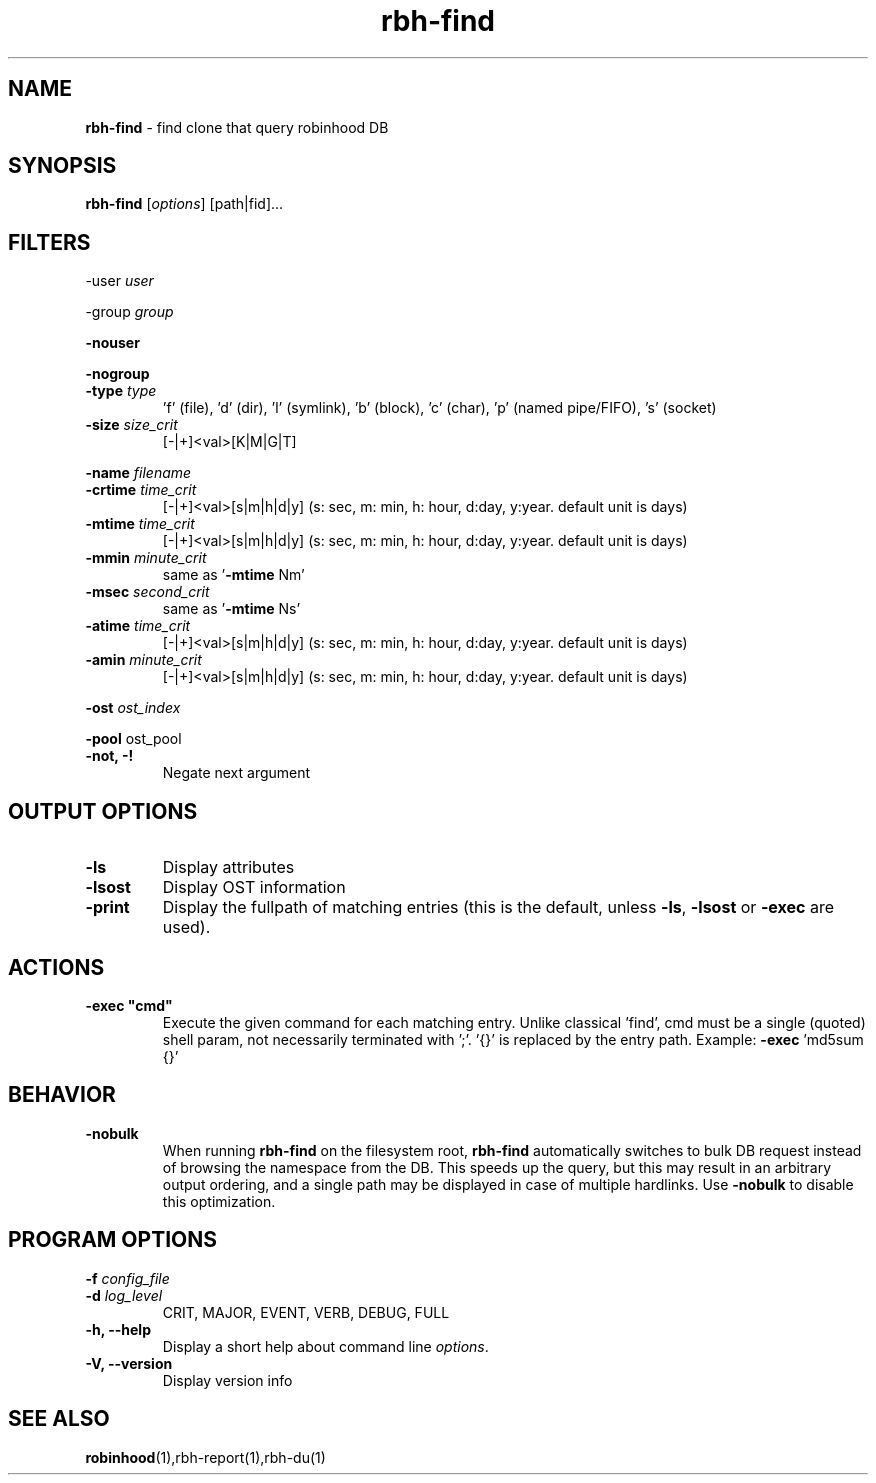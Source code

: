 .\" Text automatically generated by txt2man
.TH rbh-find 1 "25 April 2014" "" ""
.SH NAME
\fBrbh-find \fP- find clone that query robinhood DB
.SH SYNOPSIS
.nf
.fam C
  \fBrbh-find\fP [\fIoptions\fP] [path|fid]\.\.\.

.fam T
.fi
.fam T
.fi
.SH FILTERS

-user \fIuser\fP
.PP
-group \fIgroup\fP
.PP
\fB-nouser\fP
.PP
\fB-nogroup\fP
.TP
.B
-type \fItype\fP
\(cqf' (file), 'd' (dir), 'l' (symlink), 'b' (block), 'c' (char), 'p' (named pipe/FIFO), 's' (socket)
.TP
.B
\fB-size\fP \fIsize_crit\fP
[-|+]<val>[K|M|G|T]
.PP
\fB-name\fP \fIfilename\fP
.TP
.B
\fB-crtime\fP \fItime_crit\fP
[-|+]<val>[s|m|h|d|y] (s: sec, m: min, h: hour, d:day, y:year. default unit is days)
.TP
.B
\fB-mtime\fP \fItime_crit\fP
[-|+]<val>[s|m|h|d|y] (s: sec, m: min, h: hour, d:day, y:year. default unit is days)
.TP
.B
\fB-mmin\fP \fIminute_crit\fP
same as '\fB-mtime\fP Nm'
.TP
.B
\fB-msec\fP \fIsecond_crit\fP
same as '\fB-mtime\fP Ns'
.TP
.B
\fB-atime\fP \fItime_crit\fP
[-|+]<val>[s|m|h|d|y] (s: sec, m: min, h: hour, d:day, y:year. default unit is days)
.TP
.B
\fB-amin\fP \fIminute_crit\fP
[-|+]<val>[s|m|h|d|y] (s: sec, m: min, h: hour, d:day, y:year. default unit is days)
.PP
\fB-ost\fP \fIost_index\fP
.PP
\fB-pool\fP ost_pool
.TP
.B
\fB-not\fP, -!
Negate next argument
.SH OUTPUT OPTIONS

.TP
.B
\fB-ls\fP
Display attributes
.TP
.B
\fB-lsost\fP
Display OST information
.TP
.B
\fB-print\fP
Display the fullpath of matching entries (this is the default, unless \fB-ls\fP, \fB-lsost\fP or \fB-exec\fP are used).
.SH ACTIONS

.TP
.B
\fB-exec\fP "cmd"
Execute the given command for each matching entry. Unlike classical 'find',
cmd must be a single (quoted) shell param, not necessarily terminated with ';'.
\(cq{}' is replaced by the entry path. Example: \fB-exec\fP 'md5sum {}'
.SH BEHAVIOR

.TP
.B
\fB-nobulk\fP
When running \fBrbh-find\fP on the filesystem root, \fBrbh-find\fP automatically switches
to bulk DB request instead of browsing the namespace from the DB.
This speeds up the query, but this may result in an arbitrary output ordering,
and a single path may be displayed in case of multiple hardlinks.
Use \fB-nobulk\fP to disable this optimization.
.SH PROGRAM OPTIONS

\fB-f\fP \fIconfig_file\fP
.TP
.B
\fB-d\fP \fIlog_level\fP
CRIT, MAJOR, EVENT, VERB, DEBUG, FULL
.TP
.B
\fB-h\fP, \fB--help\fP
Display a short help about command line \fIoptions\fP.
.TP
.B
\fB-V\fP, \fB--version\fP
Display version info
.SH SEE ALSO
\fBrobinhood\fP(1),rbh-report(1),rbh-du(1)
